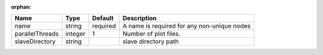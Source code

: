 :orphan:

=============== ======= ======== =========================================== 
Name            Type    Default  Description                                 
=============== ======= ======== =========================================== 
name            string  required A name is required for any non-unique nodes 
parallelThreads integer 1        Number of plot files.                       
slaveDirectory  string           slave directory path                        
=============== ======= ======== =========================================== 


